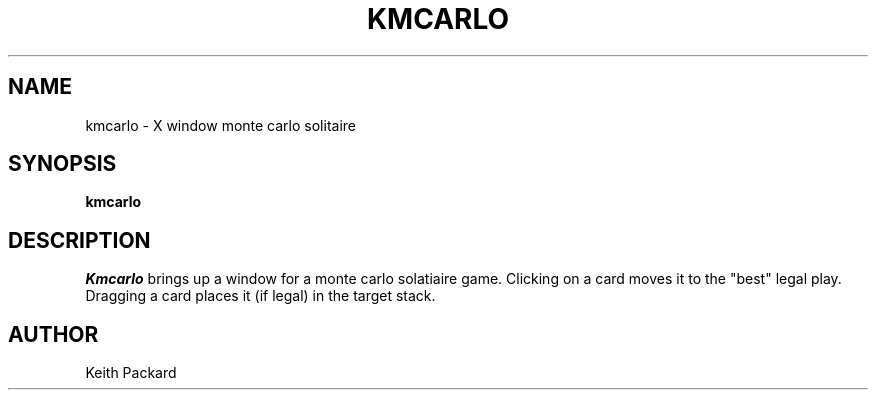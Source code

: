 .TH KMCARLO 6 "1992" "Kgames 1.0"
.SH NAME
kmcarlo \- X window monte carlo solitaire
.SH SYNOPSIS
.B kmcarlo
.SH DESCRIPTION
.I Kmcarlo
brings up a window for a monte carlo solatiaire game.
Clicking on a card moves it to the "best" legal play. Dragging a card
places it (if legal) in the target stack.
.SH AUTHOR
Keith Packard
